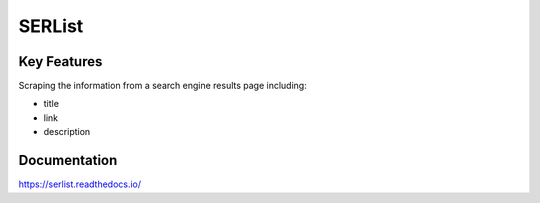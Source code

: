 =======
SERList
=======

.. image:: https://travis-ci.org/jadbin/serlist.svg?branch=master
    :target: https://travis-ci.org/jadbin/serlist

.. image:: https://coveralls.io/repos/github/jadbin/serlist/badge.svg?branch=master
    :target: https://coveralls.io/github/jadbin/serlist?branch=master

.. image:: https://img.shields.io/badge/license-Apache 2-blue.svg
    :target: https://github.com/jadbin/serlist/blob/master/LICENSE

Key Features
============

Scraping the information from a search engine results page including:

- title
- link
- description

Documentation
=============

https://serlist.readthedocs.io/
